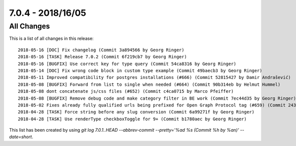 7.0.4 - 2018/16/05
==================

.. only:: html

   .. contents::
        :local:
        :depth: 3


All Changes
-----------
This is a list of all changes in this release: ::

        2018-05-16 [DOC] Fix changelog (Commit 3a894566 by Georg Ringer)
        2018-05-16 [TASK] Release 7.0.2 (Commit 6f219cb7 by Georg Ringer)
        2018-05-16 [BUGFIX] Use correct key for type query (Commit 54ca8316 by Georg Ringer)
        2018-05-14 [DOC] Fix wrong code block in custom type example (Commit 49baecb3 by Georg Ringer)
        2018-05-11 Improved compatibility for postgres installations (#666) (Commit 52815427 by Damir Andrašević)
        2018-05-08 [BUGFIX] Forward from list to single when needed (#664) (Commit 90b314eb by Helmut Hummel)
        2018-05-08 dont concatenate js/css files (#652) (Commit c4ca0715 by Marco Pfeiffer)
        2018-05-08 [BUGFIX] Remove debug code and make category filter in BE work (Commit 7ec44d35 by Georg Ringer)
        2018-05-02 Fixes already fully qualified urls being prefixed for Open Graph Protocol tag (#659) (Commit 243c843d by Markus Mächler)
        2018-04-28 [TASK] Force string before any slug conversion (Commit 6a99271f by Georg Ringer)
        2018-04-28 [TASK] Use renderType checkboxToggle for 9+ (Commit b1780aec by Georg Ringer)


This list has been created by using `git log 7.0.1..HEAD --abbrev-commit --pretty='%ad %s (Commit %h by %an)' --date=short`.
